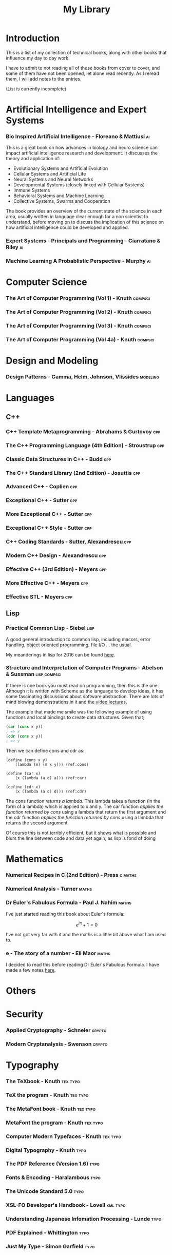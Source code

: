 #+TITLE: My Library

* Introduction

This is a list of my collection of technical books, along with other
books that influence my day to day work.

I have to admit to not reading all of these books from cover to cover,
and some of them have not been opened, let alone read recently. As I
reread them, I will add notes to the entries.

(List is currently incomplete)

* Artificial Intelligence and Expert Systems
*** Bio Inspired Artificial Intelligence - Floreano & Mattiusi           :ai:

    This is a great book on how advances in biology and neuro science
    can impact artificial intelligence research and development. It
    discusses the theory and application of:

    - Evolutionary Systems and Artificial Evolution
    - Cellular Systems and Artificial Life
    - Neural Systems and Neural Networks
    - Developmental Systems (closely linked with Cellular Systems)
    - Immune Systems
    - Behavioral Systems and Machine Learning
    - Collective Systems, Swarms and Cooperation

    The book provides an overview of the current state of the science
    in each area, usually written in language clear enough for a non
    scientist to understand, before moving on to discuss the
    implication of this science on how artificial intelligence could
    be developed and applied.

*** Expert Systems - Principals and Programming - Giarratano & Riley     :ai:
*** Machine Learning A Probablistic Perspective - Murphy                 :ai:
* Computer Science
*** The Art of Computer Programming (Vol 1) - Knuth                 :compsci:
*** The Art of Computer Programming (Vol 2) - Knuth                 :compsci:
*** The Art of Computer Programming (Vol 3) - Knuth                 :compsci:
*** The Art of Computer Programming (Vol 4a) - Knuth                :compsci:
* Design and Modeling
*** Design Patterns - Gamma, Helm, Johnson, Vlissides             :modeling:
* Languages
** C++
*** C++ Template Metaprogramming - Abrahams & Gurtovoy                  :cpp:
*** The C++ Programming Language (4th Edition) - Stroustrup             :cpp:
*** Classic Data Structures in C++ - Budd                               :cpp:
*** The C++ Standard Library (2nd Edition) - Josuttis                   :cpp:
*** Advanced C++ - Coplien                                              :cpp:
*** Exceptional C++ - Sutter                                            :cpp:
*** More Exceptional C++ - Sutter                                       :cpp:
*** Exceptional C++ Style - Sutter                                      :cpp:
*** C++ Coding Standards - Sutter, Alexandrescu                         :cpp:
*** Modern C++ Design - Alexandrescu                                    :cpp:
*** Effective C++ (3rd Edition) - Meyers                                :cpp:
*** More Effective C++ - Meyers                                         :cpp:
*** Effective STL - Meyers                                              :cpp:
** Lisp
*** Practical Common Lisp - Siebel                                     :lisp:
    A good general introduction to common lisp, including macors,
    error handling, object oriented programming, file I/O ... the
    usual.

    My meanderings in lisp for 2016 can be found [[file:2016-lisp.org][here]].
*** Structure and Interpretation of Computer Programs - Abelson & Sussman :lisp:compsci:

If there is one book you must read on programming, then this is the
one. Although it is written with Scheme as the language to develop
ideas, it has some fascinating discussions about software
abstraction. There are lots of mind blowing demonstrations in it and
the [[http://ocw.mit.edu/courses/electrical-engineering-and-computer-science/6-001-structure-and-interpretation-of-computer-programs-spring-2005/video-lectures/][video lectures]].

The example that made me smile was the following example of using
functions and local bindings to create data structures. Given that;

#+BEGIN_SRC scheme
(car (cons x y))
; => x
(cdr (cons x y))
; => y
#+END_SRC

Then we can define cons and cdr as:

#+BEGIN_SRC scheme -r
  (define (cons x y)
      (lambda (m) (m x y))) (ref:cons)

  (define (car x)
      (x (lambda (a d) a))) (ref:car)

  (define (cdr x)
      (x (lambda (a d) d))) (ref:cdr)
#+END_SRC

The cons function [[(cons)][returns a lambda]]. This lambda takes a function (in
the form of a lambda) which is applied to x and y. The car function
[[(car)][applies the function returned by cons]] using a lambda that return the
first argument and the cdr function [[(cdr)][applies the function returned by
cons]] using a lambda that returns the second argument.

Of course this is not terribly efficient, but it shows what is
possible and blurs the line between code and data yet again, as lisp
is fond of doing

* Mathematics
*** Numerical Recipes in C (2nd Edition) - Press                    :c:maths:
*** Numerical Analysis - Turner                                       :maths:
*** Dr Euler's Fabulous Formula - Paul J. Nahim                       :maths:
    I've just started reading this book about Euler's formula:

    $$e^{i\pi} + 1 = 0$$

    I've not got very far with it and the maths is a little bit above
    what I am used to.

*** e - The story of a number - Eli Maor                              :maths:
    I decided to read this before reading Dr Euler's Fabulous
    Formula. I have made a few notes [[file:Mathematics/e.org][here]].
* Others
* Security
*** Applied Cryptography - Schneier                                  :crypto:
*** Modern Cryptanalysis - Swenson                                   :crypto:
* Typography
*** The TeXbook - Knuth                                            :tex:typo:
*** TeX the program - Knuth                                        :tex:typo:
*** The MetaFont book - Knuth                                      :tex:typo:
*** MetaFont the program  - Knuth                                  :tex:typo:
*** Computer Modern Typefaces - Knuth                              :tex:typo:
*** Digital Typography - Knuth                                         :typo:
*** The PDF Reference (Version 1.6)                                    :typo:
*** Fonts & Encoding - Haralambous                                     :typo:
*** The Unicode Standard 5.0                                           :typo:
*** XSL-FO Developer's Handbook - Lovell                           :xml:typo:
*** Understanding Japanese Infomation Processing - Lunde               :typo:
*** PDF Explained - Whittington                                        :typo:
*** Just My Type - Simon Garfield                                      :typo:
* User Interface Design
